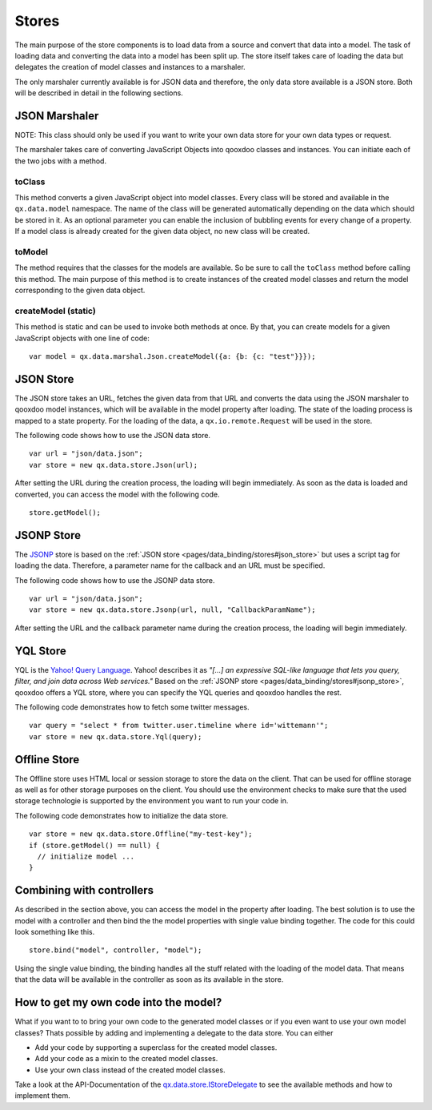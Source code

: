 .. _pages/data_binding/stores#stores:

Stores
======

The main purpose of the store components is to load data from a source and convert that data into a model. The task of loading data and converting the data into a model has been split up. The store itself takes care of loading the data but delegates the creation of model classes and instances to a marshaler.

The only marshaler currently available is for JSON data and therefore, the only data store available is a JSON store. Both will be described in detail in the following sections.

.. _pages/data_binding/stores#json_marshaler:

JSON Marshaler
--------------

NOTE: This class should only be used if you want to write your own data store for your own data types or request. 

The marshaler takes care of converting JavaScript Objects into qooxdoo classes and instances. You can initiate each of the two jobs with a method.

.. _pages/data_binding/stores#toclass:

toClass
^^^^^^^
This method converts a given JavaScript object into model classes. Every class will be stored and available in the ``qx.data.model`` namespace. The name of the class will be generated automatically depending on the data which should be stored in it. As an optional parameter you can enable the inclusion of bubbling events for every change of a property.
If a model class is already created for the given data object, no new class will be created.

.. _pages/data_binding/stores#tomodel:

toModel
^^^^^^^
The method requires that the classes for the models are available. So be sure to call the ``toClass`` method before calling this method. The main purpose of this method is to create instances of the created model classes and return the model corresponding to the given data object.

.. _pages/data_binding/stores#createmodel_static:

createModel (static)
^^^^^^^^^^^^^^^^^^^^
This method is static and can be used to invoke both methods at once. By that, you can create models for a given JavaScript objects with one line of code:

::

  var model = qx.data.marshal.Json.createModel({a: {b: {c: "test"}}});

.. _pages/data_binding/stores#json_store:

JSON Store
----------

The JSON store takes an URL, fetches the given data from that URL and converts the data using the JSON marshaler to qooxdoo model instances, which will be available in the model property after loading. The state of the loading process is mapped to a state property. For the loading of the data, a ``qx.io.remote.Request`` will be used in the store.

The following code shows how to use the JSON data store.

::

  var url = "json/data.json";
  var store = new qx.data.store.Json(url); 

After setting the URL during the creation process, the loading will begin immediately. As soon as the data is loaded and converted, you can access the model with the following code.

::

  store.getModel();

.. _pages/data_binding/stores#jsonp_store:

JSONP Store
-----------

The `JSONP <http://ajaxian.com/archives/jsonp-json-with-padding>`_ store is based on the :ref:`JSON store <pages/data_binding/stores#json_store>` but uses a script tag for loading the data. Therefore, a parameter name for the callback and an URL must be specified.

The following code shows how to use the JSONP data store.

::

  var url = "json/data.json";
  var store = new qx.data.store.Jsonp(url, null, "CallbackParamName");

After setting the URL and the callback parameter name during the creation process, the loading will begin immediately.

.. _pages/data_binding/stores#yql_store:

YQL Store
---------

YQL is the `Yahoo! Query Language <http://developer.yahoo.com/yql/>`_. Yahoo! describes it as 
*"[...] an expressive SQL-like language that lets you query, filter, and join data across Web services."*
Based on the :ref:`JSONP store <pages/data_binding/stores#jsonp_store>`, qooxdoo offers a YQL store, where you can specify the YQL queries and qooxdoo handles the rest.

The following code demonstrates how to fetch some twitter messages.

::

  var query = "select * from twitter.user.timeline where id='wittemann'";
  var store = new qx.data.store.Yql(query);


.. _pages/data_binding/stores#offline_store:

Offline Store
-------------

The Offline store uses HTML local or session storage to store the data on the client. That can be used for offline storage as well as for other storage purposes on the client. You should use the environment checks to make sure that the used storage technologie is supported by the environment you want to run your code in.

The following code demonstrates how to initialize the data store.

::

  var store = new qx.data.store.Offline("my-test-key");
  if (store.getModel() == null) {
    // initialize model ...
  }


.. _pages/data_binding/stores#combining_with_controllers:

Combining with controllers
--------------------------

As described in the section above, you can access the model in the property after loading. The best solution is to use the model with a controller and then bind the the model properties with single value binding together. The code for this could look something like this.

::

  store.bind("model", controller, "model");  

Using the single value binding, the binding handles all the stuff related with the loading of the model data. That means that the data will be available in the controller as soon as its available in the store.

.. _pages/data_binding/stores#how_to_get_my_own_code_into_the_model:

How to get my own code into the model?
--------------------------------------

What if you want to to bring your own code to the generated model classes or if you even want to use your own model classes? Thats possible by adding and implementing a delegate to the data store. You can either

* Add your code by supporting a superclass for the created model classes.
* Add your code as a mixin to the created model classes.
* Use your own class instead of the created model classes.

Take a look at the API-Documentation of the `qx.data.store.IStoreDelegate <http://demo.qooxdoo.org/%{version}/apiviewer/index.html#qx.data.store.IStoreDelegate>`__ to see the available methods and how to implement them.

